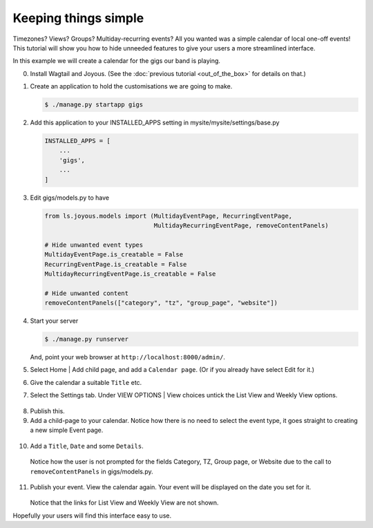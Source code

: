 Keeping things simple
=====================

Timezones? Views? Groups? Multiday-recurring events?  All you wanted was a
simple calendar of local one-off events!  This tutorial will show you how
to hide unneeded features to give your users a more streamlined interface.

In this example we will create a calendar for the gigs our band is playing.

0.  Install Wagtail and Joyous.  (See the :doc:`previous tutorial <out_of_the_box>`
    for details on that.)


1.  Create an application to hold the customisations we are going to make.

    .. code-block:: console

        $ ./manage.py startapp gigs

2.  Add this application to your INSTALLED_APPS setting
    in mysite/mysite/settings/base.py

    .. code-block:: python

        INSTALLED_APPS = [
            ...
            'gigs',
            ...
        ]

3.  Edit gigs/models.py to have

    .. code-block:: python

        from ls.joyous.models import (MultidayEventPage, RecurringEventPage,
                                      MultidayRecurringEventPage, removeContentPanels)

        # Hide unwanted event types
        MultidayEventPage.is_creatable = False
        RecurringEventPage.is_creatable = False
        MultidayRecurringEventPage.is_creatable = False

        # Hide unwanted content
        removeContentPanels(["category", "tz", "group_page", "website"])

4.  Start your server

    .. code-block:: console

        $ ./manage.py runserver

    And, point your web browser at ``http://localhost:8000/admin/``.


5.  Select Home | Add child page, and add a ``Calendar page``.  
    (Or if you already have select Edit for it.)

6.  Give the calendar a suitable ``Title`` etc.

7.  Select the Settings tab.  Under VIEW OPTIONS | View choices
    untick the List View and Weekly View options.

   .. figure:: ../_static/img/tutorials/kts/calendar_view_choices.png
      :alt: Gigs Calendar

8.  Publish this.

9.  Add a child-page to your calendar.  Notice how there is no need to
    select the event type, it goes straight to creating a new simple
    Event page.

   .. figure:: ../_static/img/tutorials/kts/event_page_new.png
      :alt: NEW Event page

10.  Add a ``Title``, ``Date`` and some ``Details``.  
    Notice how the user is not prompted for the fields 
    Category, TZ, Group page, or Website due to the call to
    ``removeContentPanels`` in gigs/models.py.

        
11. Publish your event.  View the calendar again. Your event will be displayed
    on the date you set for it.

    .. figure:: ../_static/img/tutorials/kts/calendar_20191102_0.png
        :alt: Gigs Calendar

    Notice that the links for List View and Weekly View are not shown.

Hopefully your users will find this interface easy to use.
